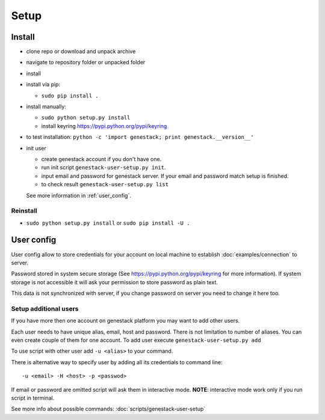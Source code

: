 Setup
#####

Install
*******

- clone repo or download and unpack archive
- navigate to repository folder or unpacked folder
- install

- install via pip:

  - ``sudo pip install .``

- install manually:

  - ``sudo python setup.py install``
  - install keyring https://pypi.python.org/pypi/keyring

- to test installation: ``python -c 'import genestack; print genestack.__version__'``

- init user

  - create genestack account if you don't have one.
  - run init script ``genestack-user-setup.py init``.
  - input email and password for genestack server. If your email and password match setup is finished.
  - to check result ``genestack-user-setup.py list``

  See more information in :ref:`user_config`.

Reinstall
---------

- ``sudo python setup.py install`` or ``sudo pip install -U .``


.. _user_config:

User config
***********

User config allow to store credentials for your account on local machine to establish :doc:`examples/connection` to server.

Password stored in system secure storage (See https://pypi.python.org/pypi/keyring for more information).
If system storage is not accessible it will ask your permission to store password as plain text.

This data is not synchronized with server, if you change password on server you need to change it here too.


Setup additional users
----------------------

If you have more then one account on genestack platform you may want to add other users.

Each user needs to have unique alias, email, host and password. There is not limitation to number of aliases.
You can even create couple of them for one account. To add user execute ``genestack-user-setup.py add``


To use script with other user add ``-u <alias>`` to your command.

There is alternative way to specify user by adding all its credentials to command line::

   -u <email> -H <host> -p <passwod>

If email or password are omitted script will ask them in interactive mode.
**NOTE**: interactive mode work only if you run script in terminal.

See more info about possible commands: :doc:`scripts/genestack-user-setup`
